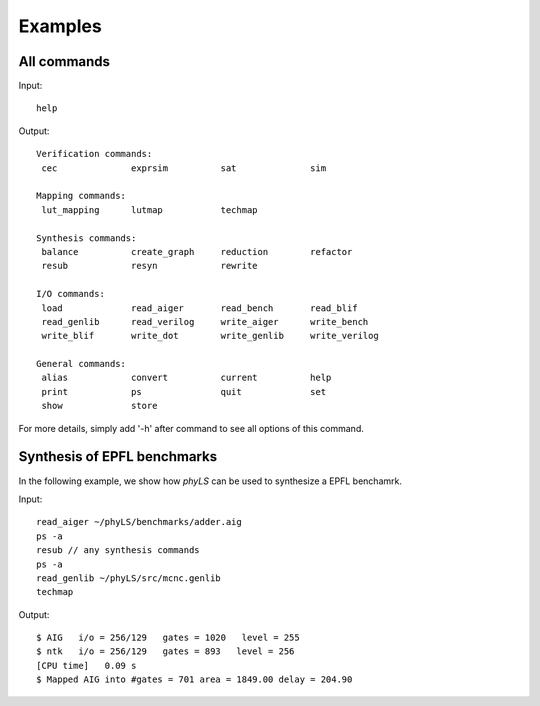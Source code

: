Examples
============

All commands
----------------------------------

Input:
::
    help


Output:
::
    Verification commands:
     cec              exprsim          sat              sim

    Mapping commands:
     lut_mapping      lutmap           techmap

    Synthesis commands:
     balance          create_graph     reduction        refactor
     resub            resyn            rewrite

    I/O commands:
     load             read_aiger       read_bench       read_blif
     read_genlib      read_verilog     write_aiger      write_bench
     write_blif       write_dot        write_genlib     write_verilog

    General commands:
     alias            convert          current          help
     print            ps               quit             set
     show             store

For more details, simply add '-h' after command to see all options of this command.

Synthesis of EPFL benchmarks
----------------------------------

In the following example, we show how `phyLS` can be used to synthesize a EPFL benchamrk. 

Input:
::
    read_aiger ~/phyLS/benchmarks/adder.aig
    ps -a
    resub // any synthesis commands
    ps -a
    read_genlib ~/phyLS/src/mcnc.genlib
    techmap

Output:
::
    $ AIG   i/o = 256/129   gates = 1020   level = 255
    $ ntk   i/o = 256/129   gates = 893   level = 256
    [CPU time]   0.09 s
    $ Mapped AIG into #gates = 701 area = 1849.00 delay = 204.90
